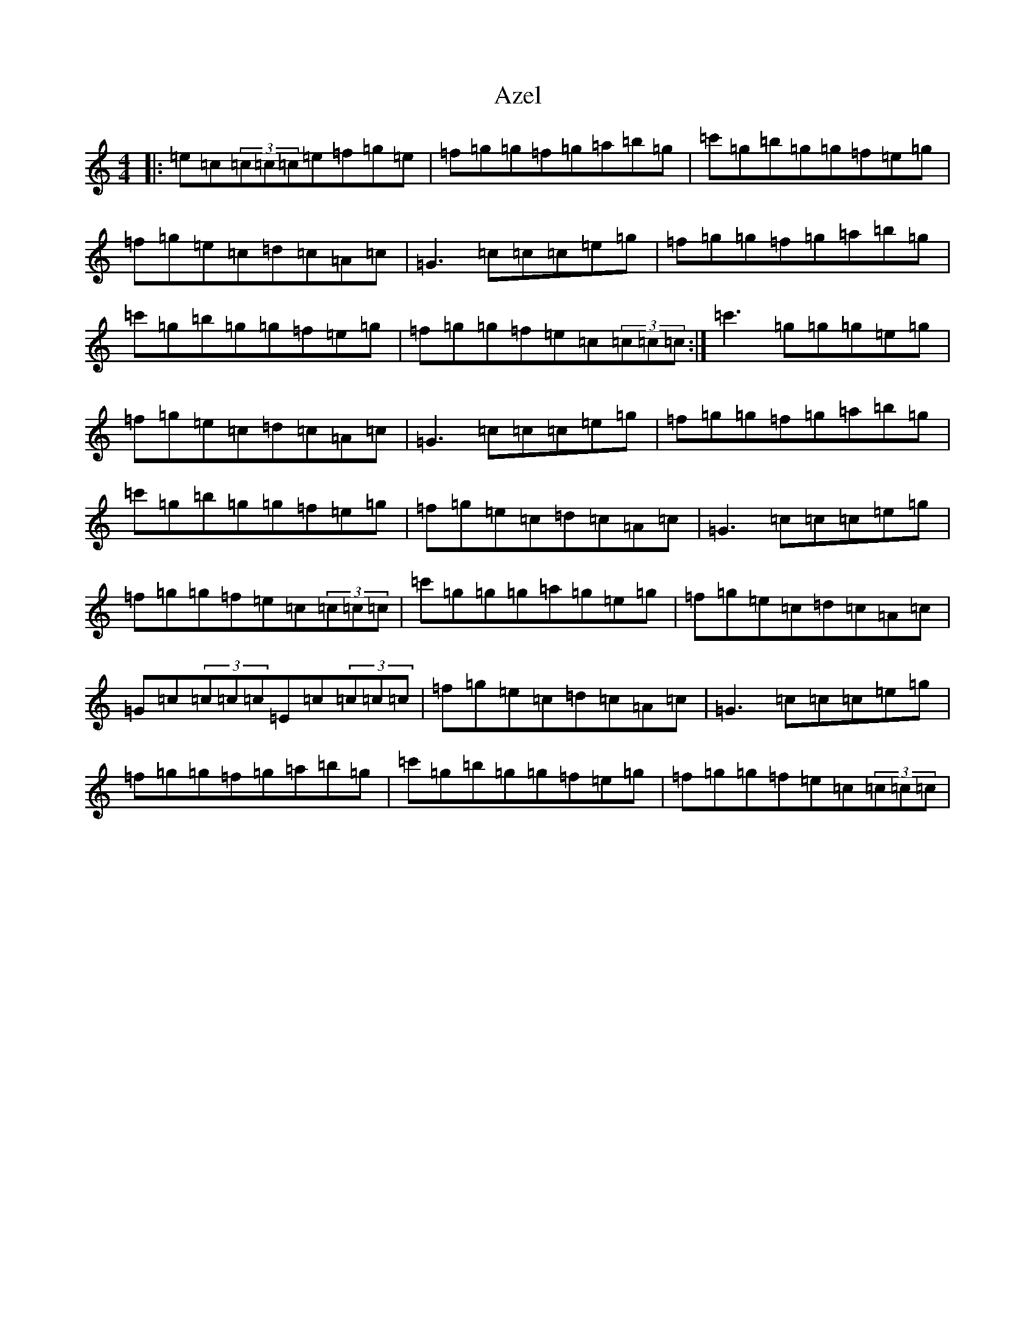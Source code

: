 X: 1112
T: Azel
S: https://thesession.org/tunes/11336#setting11336
R: reel
M:4/4
L:1/8
K: C Major
|:=e=c(3=c=c=c=e=f=g=e|=f=g=g=f=g=a=b=g|=c'=g=b=g=g=f=e=g|=f=g=e=c=d=c=A=c|=G3=c=c=c=e=g|=f=g=g=f=g=a=b=g|=c'=g=b=g=g=f=e=g|=f=g=g=f=e=c(3=c=c=c:|=c'3=g=g=g=e=g|=f=g=e=c=d=c=A=c|=G3=c=c=c=e=g|=f=g=g=f=g=a=b=g|=c'=g=b=g=g=f=e=g|=f=g=e=c=d=c=A=c|=G3=c=c=c=e=g|=f=g=g=f=e=c(3=c=c=c|=c'=g=g=g=a=g=e=g|=f=g=e=c=d=c=A=c|=G=c(3=c=c=c=E=c(3=c=c=c|=f=g=e=c=d=c=A=c|=G3=c=c=c=e=g|=f=g=g=f=g=a=b=g|=c'=g=b=g=g=f=e=g|=f=g=g=f=e=c(3=c=c=c|